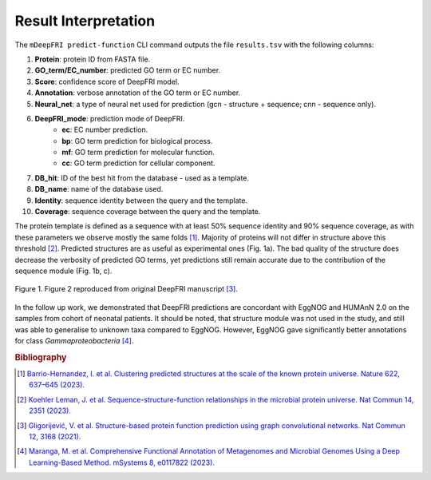 Result Interpretation
=====================

The ``mDeepFRI predict-function`` CLI command outputs the file ``results.tsv`` with the following columns:

1. **Protein**: protein ID from FASTA file.
2. **GO_term/EC_number**: predicted GO term or EC number.
3. **Score**: confidence score of DeepFRI model.
4. **Annotation**: verbose annotation of the GO term or EC number.
5. **Neural_net**: a type of neural net used for prediction (gcn - structure + sequence; cnn - sequence only).
6. **DeepFRI_mode**: prediction mode of DeepFRI.
    * **ec**: EC number prediction.
    * **bp**: GO term prediction for biological process.
    * **mf**: GO term prediction for molecular function.
    * **cc**: GO term prediction for cellular component.
7. **DB_hit**: ID of the best hit from the database - used as a template.
8. **DB_name**: name of the database used.
9. **Identity**: sequence identity between the query and the template.
10. **Coverage**: sequence coverage between the query and the template.

The protein template is defined as a sequence with at least 50% sequence identity and 90% sequence coverage,
as with these parameters we observe mostly the same folds [#]_. Majority of proteins will not differ in structure above this threshold [#]_.
Predicted structures are as useful as experimental ones (Fig. 1a). The bad quality of the structure does decrease
the verbosity of predicted GO terms, yet predictions still remain accurate due to the contribution of the sequence module (Fig. 1b, c).


.. figure:: _images/deepfri_2b.png
    :align: center

    Figure 1. Figure 2 reproduced from original DeepFRI manuscript [#]_.

In the follow up work, we demonstrated that DeepFRI predictions are concordant with EggNOG and HUMAnN 2.0 on the samples from cohort
of neonatal patients. It should be noted, that structure module was not used in the study, and still was able to generalise to unknown taxa
compared to EggNOG. However, EggNOG gave significantly better annotations for class `Gammaproteobacteria` [#]_.

.. rubric:: Bibliography
.. [#] `Barrio-Hernandez, I. et al. Clustering predicted structures at the scale of the known protein universe. Nature 622, 637–645 (2023). <https://doi.org/10.1038/s41586-023-06510-w>`_
.. [#] `Koehler Leman, J. et al. Sequence-structure-function relationships in the microbial protein universe. Nat Commun 14, 2351 (2023). <https://doi.org/10.1038/s41467-023-37896-w>`_
.. [#] `Gligorijević, V. et al. Structure-based protein function prediction using graph convolutional networks. Nat Commun 12, 3168 (2021). <https://doi.org/10.1038/s41467-021-23303-9>`_
.. [#] `Maranga, M. et al. Comprehensive Functional Annotation of Metagenomes and Microbial Genomes Using a Deep Learning-Based Method. mSystems 8, e0117822 (2023). <https://10.1128/msystems.01178-22>`_
